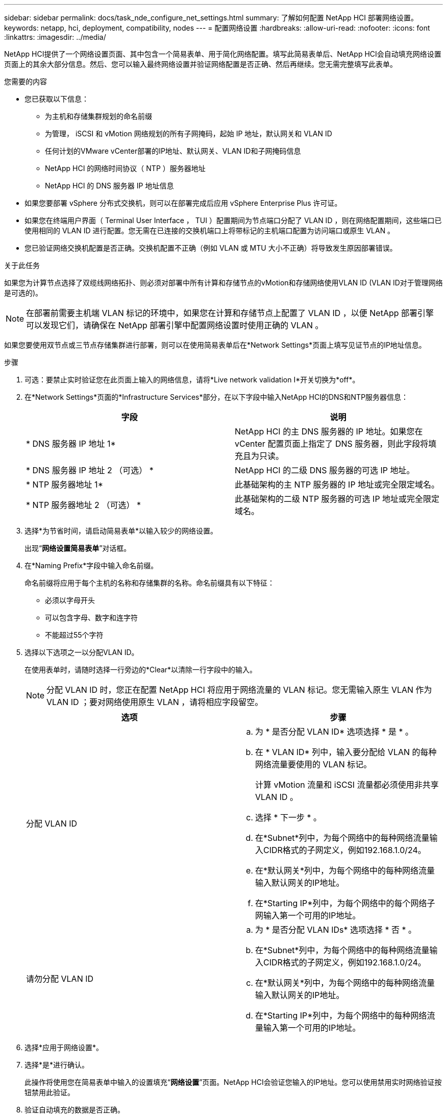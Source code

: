 ---
sidebar: sidebar 
permalink: docs/task_nde_configure_net_settings.html 
summary: 了解如何配置 NetApp HCI 部署网络设置。 
keywords: netapp, hci, deployment, compatibility, nodes 
---
= 配置网络设置
:hardbreaks:
:allow-uri-read: 
:nofooter: 
:icons: font
:linkattrs: 
:imagesdir: ../media/


[role="lead"]
NetApp HCI提供了一个网络设置页面、其中包含一个简易表单、用于简化网络配置。填写此简易表单后、NetApp HCI会自动填充网络设置页面上的其余大部分信息。然后、您可以输入最终网络设置并验证网络配置是否正确、然后再继续。您无需完整填写此表单。

.您需要的内容
* 您已获取以下信息：
+
** 为主机和存储集群规划的命名前缀
** 为管理， iSCSI 和 vMotion 网络规划的所有子网掩码，起始 IP 地址，默认网关和 VLAN ID
** 任何计划的VMware vCenter部署的IP地址、默认网关、VLAN ID和子网掩码信息
** NetApp HCI 的网络时间协议（ NTP ）服务器地址
** NetApp HCI 的 DNS 服务器 IP 地址信息


* 如果您要部署 vSphere 分布式交换机，则可以在部署完成后应用 vSphere Enterprise Plus 许可证。
* 如果您在终端用户界面（ Terminal User Interface ， TUI ）配置期间为节点端口分配了 VLAN ID ，则在网络配置期间，这些端口已使用相同的 VLAN ID 进行配置。您无需在已连接的交换机端口上将带标记的主机端口配置为访问端口或原生 VLAN 。
* 您已验证网络交换机配置是否正确。交换机配置不正确（例如 VLAN 或 MTU 大小不正确）将导致发生原因部署错误。


.关于此任务
如果您为计算节点选择了双缆线网络拓扑、则必须对部署中所有计算和存储节点的vMotion和存储网络使用VLAN ID (VLAN ID对于管理网络是可选的)。


NOTE: 在部署前需要主机端 VLAN 标记的环境中，如果您在计算和存储节点上配置了 VLAN ID ，以便 NetApp 部署引擎可以发现它们，请确保在 NetApp 部署引擎中配置网络设置时使用正确的 VLAN 。

如果您要使用双节点或三节点存储集群进行部署，则可以在使用简易表单后在*Network Settings*页面上填写见证节点的IP地址信息。

.步骤
. 可选：要禁止实时验证您在此页面上输入的网络信息，请将*Live network validation I*开关切换为*off*。
. 在*Network Settings*页面的*Infrastructure Services*部分，在以下字段中输入NetApp HCI的DNS和NTP服务器信息：
+
|===
| 字段 | 说明 


| * DNS 服务器 IP 地址 1* | NetApp HCI 的主 DNS 服务器的 IP 地址。如果您在 vCenter 配置页面上指定了 DNS 服务器，则此字段将填充且为只读。 


| * DNS 服务器 IP 地址 2 （可选） * | NetApp HCI 的二级 DNS 服务器的可选 IP 地址。 


| * NTP 服务器地址 1* | 此基础架构的主 NTP 服务器的 IP 地址或完全限定域名。 


| * NTP 服务器地址 2 （可选） * | 此基础架构的二级 NTP 服务器的可选 IP 地址或完全限定域名。 
|===
. 选择*为节省时间，请启动简易表单*以输入较少的网络设置。
+
出现“*网络设置简易表单*”对话框。

. 在*Naming Prefix*字段中输入命名前缀。
+
命名前缀将应用于每个主机的名称和存储集群的名称。命名前缀具有以下特征：

+
** 必须以字母开头
** 可以包含字母、数字和连字符
** 不能超过55个字符


. 选择以下选项之一以分配VLAN ID。
+
在使用表单时，请随时选择一行旁边的*Clear*以清除一行字段中的输入。

+

NOTE: 分配 VLAN ID 时，您正在配置 NetApp HCI 将应用于网络流量的 VLAN 标记。您无需输入原生 VLAN 作为 VLAN ID ；要对网络使用原生 VLAN ，请将相应字段留空。

+
|===
| 选项 | 步骤 


| 分配 VLAN ID  a| 
.. 为 * 是否分配 VLAN ID* 选项选择 * 是 * 。
.. 在 * VLAN ID* 列中，输入要分配给 VLAN 的每种网络流量要使用的 VLAN 标记。
+
计算 vMotion 流量和 iSCSI 流量都必须使用非共享 VLAN ID 。

.. 选择 * 下一步 * 。
.. 在*Subnet*列中，为每个网络中的每种网络流量输入CIDR格式的子网定义，例如192.168.1.0/24。
.. 在*默认网关*列中，为每个网络中的每种网络流量输入默认网关的IP地址。
.. 在*Starting IP*列中，为每个网络中的每个网络子网输入第一个可用的IP地址。




| 请勿分配 VLAN ID  a| 
.. 为 * 是否分配 VLAN IDs* 选项选择 * 否 * 。
.. 在*Subnet*列中，为每个网络中的每种网络流量输入CIDR格式的子网定义，例如192.168.1.0/24。
.. 在*默认网关*列中，为每个网络中的每种网络流量输入默认网关的IP地址。
.. 在*Starting IP*列中，为每个网络中的每种网络流量输入第一个可用的IP地址。


|===
. 选择*应用于网络设置*。
. 选择*是*进行确认。
+
此操作将使用您在简易表单中输入的设置填充“*网络设置*”页面。NetApp HCI会验证您输入的IP地址。您可以使用禁用实时网络验证按钮禁用此验证。

. 验证自动填充的数据是否正确。
. 选择 * 继续 * 。




== 了解更多信息

* https://docs.netapp.com/us-en/vcp/index.html["适用于 vCenter Server 的 NetApp Element 插件"^]
* https://www.netapp.com/us/documentation/hci.aspx["NetApp HCI 资源页面"^]
* http://docs.netapp.com/sfe-122/index.jsp["SolidFire 和 Element 软件文档中心"^]

